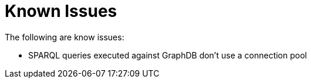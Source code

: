= Known Issues
The following are know issues:

- SPARQL queries executed against GraphDB don't use a connection pool
